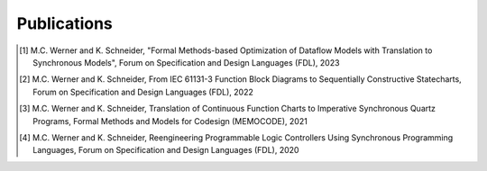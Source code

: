 Publications
============

.. publications:

.. [1] M.C. Werner and K. Schneider, "Formal Methods-based Optimization of Dataflow Models with Translation to Synchronous Models", Forum on Specification and Design Languages (FDL), 2023

.. [2] M.C. Werner and K. Schneider, From IEC 61131-3 Function Block Diagrams to Sequentially Constructive Statecharts, Forum on Specification and Design Languages (FDL), 2022

.. [3] M.C. Werner and K. Schneider, Translation of Continuous Function Charts to Imperative Synchronous Quartz Programs, Formal Methods and Models for Codesign (MEMOCODE), 2021

.. [4] M.C. Werner and K. Schneider, Reengineering Programmable Logic Controllers Using Synchronous Programming Languages, Forum on Specification and Design Languages (FDL), 2020